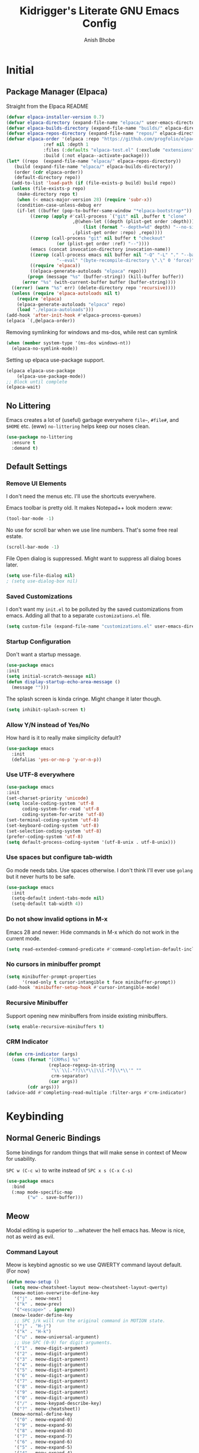 #+TITLE: Kidrigger's Literate GNU Emacs Config
#+AUTHOR: Anish Bhobe
#+EMAIL: anishbhobe@hotmail.com
#+STARTUP: show2levels
#+TOC: headlines 2

* Initial
** Package Manager (Elpaca)

Straight from the Elpaca README

#+BEGIN_SRC emacs-lisp
  (defvar elpaca-installer-version 0.7)
  (defvar elpaca-directory (expand-file-name "elpaca/" user-emacs-directory))
  (defvar elpaca-builds-directory (expand-file-name "builds/" elpaca-directory))
  (defvar elpaca-repos-directory (expand-file-name "repos/" elpaca-directory))
  (defvar elpaca-order '(elpaca :repo "https://github.com/progfolio/elpaca.git"
				:ref nil :depth 1
				:files (:defaults "elpaca-test.el" (:exclude "extensions"))
				:build (:not elpaca--activate-package)))
  (let* ((repo  (expand-file-name "elpaca/" elpaca-repos-directory))
	 (build (expand-file-name "elpaca/" elpaca-builds-directory))
	 (order (cdr elpaca-order))
	 (default-directory repo))
    (add-to-list 'load-path (if (file-exists-p build) build repo))
    (unless (file-exists-p repo)
      (make-directory repo t)
      (when (< emacs-major-version 28) (require 'subr-x))
      (condition-case-unless-debug err
	  (if-let ((buffer (pop-to-buffer-same-window "*elpaca-bootstrap*"))
		   ((zerop (apply #'call-process `("git" nil ,buffer t "clone"
						   ,@(when-let ((depth (plist-get order :depth)))
						       (list (format "--depth=%d" depth) "--no-single-branch"))
						   ,(plist-get order :repo) ,repo))))
		   ((zerop (call-process "git" nil buffer t "checkout"
					 (or (plist-get order :ref) "--"))))
		   (emacs (concat invocation-directory invocation-name))
		   ((zerop (call-process emacs nil buffer nil "-Q" "-L" "." "--batch"
					 "--eval" "(byte-recompile-directory \".\" 0 'force)")))
		   ((require 'elpaca))
		   ((elpaca-generate-autoloads "elpaca" repo)))
	      (progn (message "%s" (buffer-string)) (kill-buffer buffer))
	    (error "%s" (with-current-buffer buffer (buffer-string))))
	((error) (warn "%s" err) (delete-directory repo 'recursive))))
    (unless (require 'elpaca-autoloads nil t)
      (require 'elpaca)
      (elpaca-generate-autoloads "elpaca" repo)
      (load "./elpaca-autoloads")))
  (add-hook 'after-init-hook #'elpaca-process-queues)
  (elpaca `(,@elpaca-order))
#+END_SRC

Removing symlinking for windows and ms-dos, while rest can symlink

#+BEGIN_SRC emacs-lisp
  (when (member system-type '(ms-dos windows-nt))
    (elpaca-no-symlink-mode))
#+END_SRC

Setting up elpaca use-package support.

#+BEGIN_SRC emacs-lisp
  (elpaca elpaca-use-package
	  (elpaca-use-package-mode))
  ;; Block until complete
  (elpaca-wait)
#+END_SRC

** No Littering
Emacs creates a lot of (useful) garbage everywhere ~file~~, ~#file#~, and ~$HOME~ etc. (eww)
~no-littering~ helps keep our noses clean.

#+BEGIN_SRC emacs-lisp
  (use-package no-littering
    :ensure t
    :demand t)
#+END_SRC

** Default Settings
*** Remove UI Elements
I don't need the menus etc. I'll use the shortcuts everywhere.

Emacs toolbar is pretty old.
It makes Notepad++ look modern :eww:
#+BEGIN_SRC emacs-lisp
  (tool-bar-mode -1)
#+END_SRC

No use for scroll bar when we use line numbers.
That's some free real estate.
#+BEGIN_SRC emacs-lisp
  (scroll-bar-mode -1)
#+END_SRC

File Open dialog is suppressed. Might want to suppress all dialog boxes later.
#+BEGIN_SRC emacs-lisp
  (setq use-file-dialog nil)
  ; (setq use-dialog-box nil)
#+END_SRC

*** Saved Customizations
I don't want my ~init.el~ to be polluted by the saved customizations from emacs.
Adding all that to a separate ~customizations.el~ file.

#+BEGIN_SRC emacs-lisp
  (setq custom-file (expand-file-name "customizations.el" user-emacs-directory))
#+END_SRC

*** Startup Configuration
Don't want a startup message.
#+BEGIN_SRC emacs-lisp
  (use-package emacs
  :init
  (setq initial-scratch-message nil)
  (defun display-startup-echo-area-message ()
    (message "")))
#+END_SRC

The splash screen is kinda cringe. Might change it later though.
#+BEGIN_SRC emacs-lisp
  (setq inhibit-splash-screen t)
#+END_SRC

*** Allow Y/N instead of Yes/No
How hard is it to really make simplicity default?

#+BEGIN_SRC emacs-lisp
  (use-package emacs
    :init
    (defalias 'yes-or-no-p 'y-or-n-p))
#+END_SRC

*** Use UTF-8 everywhere

#+BEGIN_SRC emacs-lisp
  (use-package emacs
  :init
  (set-charset-priority 'unicode)
  (setq locale-coding-system 'utf-8
        coding-system-for-read 'utf-8
        coding-system-for-write 'utf-8)
  (set-terminal-coding-system 'utf-8)
  (set-keyboard-coding-system 'utf-8)
  (set-selection-coding-system 'utf-8)
  (prefer-coding-system 'utf-8)
  (setq default-process-coding-system '(utf-8-unix . utf-8-unix)))
#+END_SRC

*** Use spaces but configure tab-width
Go mode needs tabs. Use spaces otherwise.
I don't think I'll ever use ~golang~ but it never hurts to be safe.

#+BEGIN_SRC emacs-lisp
  (use-package emacs
    :init
    (setq-default indent-tabs-mode nil)
    (setq-default tab-width 4))
#+END_SRC

*** Do not show invalid options in M-x
Emacs 28 and newer: Hide commands in M-x which do not work in the current mode.

#+BEGIN_SRC emacs-lisp
  (setq read-extended-command-predicate #'command-completion-default-include-p)
#+END_SRC

*** No cursors in minibuffer prompt

#+BEGIN_SRC emacs-lisp
  (setq minibuffer-prompt-properties
        '(read-only t cursor-intangible t face minibuffer-prompt))
  (add-hook 'minibuffer-setup-hook #'cursor-intangible-mode)
  #+END_SRC

*** Recursive Minibuffer
Support opening new minibuffers from inside existing minibuffers.

#+BEGIN_SRC emacs-lisp
  (setq enable-recursive-minibuffers t)
#+END_SRC

*** CRM Indicator

#+BEGIN_SRC emacs-lisp
  (defun crm-indicator (args)
    (cons (format "[CRM%s] %s"
                  (replace-regexp-in-string
                   "\\`\\[.*?]\\*\\|\\[.*?]\\*\\'" ""
                   crm-separator)
                  (car args))
          (cdr args)))
  (advice-add #'completing-read-multiple :filter-args #'crm-indicator)
  #+END_SRC
* Keybinding
** Normal Generic Bindings
Some bindings for random things that will make sense in context of Meow for usability.

~SPC w (C-c w)~ to write instead of ~SPC x s (C-x C-s)~
#+BEGIN_SRC emacs-lisp
  (use-package emacs
    :bind
    (:map mode-specific-map
          ("w" . save-buffer)))
#+END_SRC
** Meow
Modal editing is superior to ...whatever the hell emacs has.
Meow is nice, not as weird as evil.
*** Command Layout
Meow is keybind agnostic so we use QWERTY command layout default. (For now)

#+BEGIN_SRC emacs-lisp
  (defun meow-setup ()
    (setq meow-cheatsheet-layout meow-cheatsheet-layout-qwerty)
    (meow-motion-overwrite-define-key
     '("j" . meow-next)
     '("k" . meow-prev)
     '("<escape>" . ignore))
    (meow-leader-define-key
     ;; SPC j/k will run the original command in MOTION state.
     '("j" . "H-j")
     '("k" . "H-k")
     '("u" . meow-universal-argument)
     ;; Use SPC (0-9) for digit arguments.
     '("1" . meow-digit-argument)
     '("2" . meow-digit-argument)
     '("3" . meow-digit-argument)
     '("4" . meow-digit-argument)
     '("5" . meow-digit-argument)
     '("6" . meow-digit-argument)
     '("7" . meow-digit-argument)
     '("8" . meow-digit-argument)
     '("9" . meow-digit-argument)
     '("0" . meow-digit-argument)
     '("/" . meow-keypad-describe-key)
     '("?" . meow-cheatsheet))
    (meow-normal-define-key
     '("0" . meow-expand-0)
     '("9" . meow-expand-9)
     '("8" . meow-expand-8)
     '("7" . meow-expand-7)
     '("6" . meow-expand-6)
     '("5" . meow-expand-5)
     '("4" . meow-expand-4)
     '("3" . meow-expand-3)
     '("2" . meow-expand-2)
     '("1" . meow-expand-1)
     '("-" . negative-argument)
     '(";" . meow-reverse)
     '("," . meow-inner-of-thing)
     '("." . meow-bounds-of-thing)
     '("[" . meow-beginning-of-thing)
     '("]" . meow-end-of-thing)
     '("a" . meow-append)
     '("A" . meow-open-below)
     '("b" . meow-back-word)
     '("B" . meow-back-symbol)
     '("c" . meow-change)
     '("d" . meow-delete)
     '("D" . meow-backward-delete)
     '("e" . meow-next-word)
     '("E" . meow-next-symbol)
     '("f" . meow-find)
     '("g" . meow-cancel-selection)
     '("G" . meow-grab)
     '("h" . meow-left)
     '("H" . meow-left-expand)
     '("i" . meow-insert)
     '("I" . meow-open-above)
     '("j" . meow-next)
     '("J" . meow-next-expand)
     '("k" . meow-prev)
     '("K" . meow-prev-expand)
     '("l" . meow-right)
     '("L" . meow-right-expand)
     '("m" . meow-join)
     '("n" . meow-search)
     '("o" . meow-block)
     '("O" . meow-to-block)
     '("p" . meow-yank)
     '("q" . meow-quit)
     '("Q" . meow-goto-line)
     '("r" . meow-replace)
     '("R" . meow-swap-grab)
     '("s" . meow-kill)
     '("t" . meow-till)
     '("u" . meow-undo)
     '("U" . meow-undo-in-selection)
     '("v" . meow-visit)
     '("w" . meow-mark-word)
     '("W" . meow-mark-symbol)
     '("x" . meow-line)
     '("X" . consult-goto-line)
     '("y" . meow-save)
     '("Y" . meow-sync-grab)
     '("z" . meow-pop-selection)
     '("/" . consult-line)
     '("?" . consult-ripgrep)
     '(":" . consult-goto-line)
     '("'" . repeat)
     '("<escape>" . ignore)))
#+END_SRC

*** Installation and Config

Actually install ~meow~ and set it up.
For the reasons of /correctness/, we must wait after, in order to ensure all the next packages bind correctly.

#+BEGIN_SRC emacs-lisp
  (use-package meow
    :ensure t
    :demand t
    :custom
    (meow-keypad-leader-dispatch "C-c")
    (meow-keypad-self-insert-undefined nil)
    :config
    (meow-setup)
    (meow-global-mode 1))

  (elpaca-wait)
#+END_SRC

* RICE
** Transparency
Lightly transparent stuff always looks cool, especially when you also have blur.

#+BEGIN_SRC emacs-lisp
  (set-frame-parameter nil 'alpha-background 70)
  (add-to-list 'default-frame-alist '(alpha-background . 70))
#+END_SRC

** Font config
Fonts are rather important to how things look
Then add ~unicode-fonts~ to fill up the rest.

#+BEGIN_SRC emacs-lisp
  (use-package unicode-fonts
    :ensure t
    :demand t 
    :config
    (unicode-fonts-setup))
#+END_SRC

First, set these up.
#+BEGIN_SRC emacs-lisp
  (set-face-attribute 'default nil :family "FiraCode Nerd Font")
  (set-face-attribute 'italic nil :family "JetBrainsMono NF" :slant 'italic :underline nil)
  (set-face-attribute 'mode-line nil :family "FiraCode Nerd Font" :weight 'bold)
  (set-face-attribute 'variable-pitch nil :family "FiraCode Nerd Font")
#+END_SRC

Ain't beauty delicious? Don't we want pretty things?
Some want pearls, some want cars, me, I want /ligatures/.

*NOTE:* Only for _FiraCode Nerd Font_.

#+BEGIN_SRC emacs-lisp
  (use-package ligature
    :ensure t
    :config
    ;; All modes
    (ligature-set-ligatures 't '("www" "->" "=>" "!="))
    ;; Programming only
    (ligature-set-ligatures 'prog-mode
                            '(;; == === ==== => =| =>>=>=|=>==>> ==< =/=//=// =~
                              ;; =:= =!=
                              ("=" (rx (+ (or ">" "<" "|" "/" "~" ":" "!" "="))))
                              ;; ;; ;;;
                              (";" (rx (+ ";")))
                              ;; && &&&
                              ("&" (rx (+ "&")))
                              ;; !! !!! !. !: !!. != !== !~
                              ("!" (rx (+ (or "=" "!" "\." ":" "~"))))
                              ;; ?? ??? ?:  ?=  ?.
                              ("?" (rx (or ":" "=" "\." (+ "?"))))
                              ;; %% %%%
                              ("%" (rx (+ "%")))
                              ;; |> ||> |||> ||||> |] |} || ||| |-> ||-||
                              ;; |->>-||-<<-| |- |== ||=||
                              ;; |==>>==<<==<=>==//==/=!==:===>
                              ("|" (rx (+ (or ">" "<" "|" "/" ":" "!" "}" "\]"
                                              "-" "=" ))))
                              ;; \\ \\\ \/
                              ("\\" (rx (or "/" (+ "\\"))))
                              ;; ++ +++ ++++ +>
                              ("+" (rx (or ">" (+ "+"))))
                              ;; :: ::: :::: :> :< := :// ::=
                              (":" (rx (or ">" "<" "=" "//" ":=" (+ ":"))))
                              ;; // /// //// /\ /* /> /===:===!=//===>>==>==/
                              ("/" (rx (+ (or ">"  "<" "|" "/" "\\" "\*" ":" "!"
                                              "="))))
                              ;; .. ... .... .= .- .? ..= ..<
                              ("\." (rx (or "=" "-" "\?" "\.=" "\.<" (+ "\."))))
                              ;; -- --- ---- -~ -> ->> -| -|->-->>->--<<-|
                              ("-" (rx (+ (or ">" "<" "|" "~" "-"))))
                              ;; *> */ *)  ** *** ****
                              ("*" (rx (or ">" "/" ")" (+ "*"))))
                              ;; www wwww
                              ("w" (rx (+ "w")))
                              ;; <> <!-- <|> <: <~ <~> <~~ <+ <* <$ </  <+> <*>
                              ;; <$> </> <|  <||  <||| <|||| <- <-| <-<<-|-> <->>
                              ;; <<-> <= <=> <<==<<==>=|=>==/==//=!==:=>
                              ;; << <<< <<<<
                              ("<" (rx (+ (or "\+" "\*" "\$" "<" ">" ":" "~"  "!"
                                              "-"  "/" "|" "="))))
                              ;; >: >- >>- >--|-> >>-|-> >= >== >>== >=|=:=>>
                              ;; >> >>> >>>>
                              (">" (rx (+ (or ">" "<" "|" "/" ":" "=" "-"))))
                              ;; #: #= #! #( #? #[ #{ #_ #_( ## ### #####
                              ("#" (rx (or ":" "=" "!" "(" "\?" "\[" "{" "_(" "_"
                                           (+ "#"))))
                              ;; ~~ ~~~ ~=  ~-  ~@ ~> ~~>
                              ("~" (rx (or ">" "=" "-" "@" "~>" (+ "~"))))
                              ;; __ ___ ____ _|_ __|____|_
                              ("_" (rx (+ (or "_" "|"))))
                              ;; Fira code: 0xFF 0x12
                              ("0" (rx (and "x" (+ (in "A-F" "a-f" "0-9")))))
                              ;; Fira code:
                              "Fl"  "Tl"  "fi"  "fj"  "fl"  "ft"
                              ;; The few not covered by the regexps.
                              "{|"  "[|"  "]#"  "(*"  "}#"  "$>"  "^="))
    (global-ligature-mode t))
#+END_SRC

*** Font/Ligature Test
Regular
/Italic/
*Bold*
_Underline_
~code~
+StrikeThrough+
=verbatim=
:keyword:
Ligature != -> =>

** Theme (Catpuccin)

I'm using ~meow~ for keybinds. It will be *wrong* to use anything but ~catpuccin~ for the theme.
~catpuccin~ looks nice too, so that shall be the main for now.

#+BEGIN_SRC emacs-lisp
  (use-package catppuccin-theme
    :ensure t
    :demand t
    :config
    (load-theme 'catppuccin :no-confirm))
#+END_SRC

** Modeline (Mood-line)
Using ~mood-line~ because it looks pretty. Testing
*** Modal Notations

Make each of the modal states show up as color bold 3-letter text
#+BEGIN_SRC emacs-lisp
  (setq mood-line-segment-modal-meow-state-alist
        '((normal . ("NOR" . font-lock-variable-name-face))
          (insert . ("INS" . font-lock-string-face))
          (keypad . ("KEY" . font-lock-keyword-face))
          (beacon . ("BCN" . font-lock-type-face))
          (motion . ("MOT" . font-lock-constant-face))))
#+END_SRC

*** Install Config

Install Mood Line and configure the format etc.
#+BEGIN_SRC emacs-lisp
  (use-package mood-line
    :ensure t
    :demand t
    :config
    (mood-line-mode)
    (set-face-attribute 'mode-line nil :family "JetBrainsMono Nerd Font Mono" :weight 'bold)
    :custom
    (mood-line-glyph-alist mood-line-glyphs-fira-code)
    (mood-line-format
     (mood-line-defformat
      :left
      ("  " (mood-line-segment-modal) " "
       (or (mood-line-segment-buffer-status)
           (mood-line-segment-client)
           " ")
       " "
       (and (mood-line-segment-project) "/") (mood-line-segment-buffer-name)
       "  "
       (mood-line-segment-anzu)
       "  "
       (mood-line-segment-multiple-cursors)
       "  "
       (mood-line-segment-cursor-position)
       ""
       #(" " 0 1
         (face mood-line-unimportant))
       (mood-line-segment-region)
       " "
       (mood-line-segment-scroll))
      :right
      ((mood-line-segment-indentation)
       "  "
       (mood-line-segment-eol)
       "  "
       (mood-line-segment-encoding)
       "  "
       (mood-line-segment-vc)
       "  "
       (mood-line-segment-major-mode)
       "  "
       (mood-line-segment-misc-info)
       "  "
       (when (mood-line-segment-checker) " | ")
       (mood-line-segment-checker)
       "  "
       (mood-line-segment-process)))))
#+END_SRC

* General Emacs Task Packages
** Project.el
Using updated ~project.el~ instead of the built-in one.
But will use customized roots instead of the ~vc~ based ones.

Based on [[https://andreyor.st/posts/2022-07-16-project-el-enhancements/][this blog]] about enhancements.

These are the list of files to look out for as ~root~

#+BEGIN_SRC emacs-lisp
  (defcustom project-root-markers
    '("Cargo.toml" ; Rust
      "SConstruct" ; C/C++
      "project.clj"; Clojure
      ".git" )     ; Else
    "Files or directories that indicate the root of a project."
    :type '(repeat string)
    :group 'project)
#+END_SRC

Predicate for finding project root.

#+BEGIN_SRC emacs-lisp
  (defun project-root-p (path)
    "Check if the current PATH has any of the project root markers."
    (catch 'found
      (dolist (marker project-root-markers)
        (when (file-exists-p (concat path marker))
          (throw 'found marker)))))
#+END_SRC

Function that finds project root.
NOTE: ~locate-dominating-file~ can find a file or predicate in the path upwards.

#+BEGIN_SRC emacs-lisp
  (defun project-find-root (path)
    "Search up the PATH for `project-root-markers'."
    (when-let ((root (locate-dominating-file path #'project-root-p)))
      (cons 'transient (expand-file-name root))))
#+END_SRC

Finally, update ~project.el~ and configure bindings.
~project-prefix-map~ somehow doesn't let me bind correctly as a keymap. /lame/

#+BEGIN_SRC emacs-lisp
  (use-package project
    :ensure t
    :bind
    (("C-c p p" . project-switch-project)
     ("C-c p f" . project-find-file)
     ("C-c p b" . consult-project-buffer)
     ("C-c p d" . project-dired))
    :config
    (add-to-list 'project-find-functions #'project-find-root))
#+END_SRC

** Source Control (Magit)
Well, I use Magit. It just works!

But first, I need to upgrade ~transient~ in case the old one gives a BT.

#+BEGIN_SRC emacs-lisp
  (use-package transient
    :ensure t
    :demand t)
#+END_SRC

#+BEGIN_SRC emacs-lisp
  (use-package magit
    :ensure t
    :bind
    (("C-M-g" . magit-status))
    :config
    (define-key magit-mode-map "!" 'magit-dispatch))
#+END_SRC

** Completion
*** In-place Completion (Corfu)
~corfu~ is COmpletion in Region FUnction.
This provides in-buffer completion.

~TAB~ only completion is better since sometimes I need ~RET~ despite not wanting a completion.

#+BEGIN_SRC emacs-lisp
  (use-package corfu
    :ensure t
    :init
    (global-corfu-mode)
    :custom
    (corfu-auto t)
    (corfu-preselect 'directory)
    (confu-quit-no-match 'separator)
    :bind
    (:map corfu-map
          ("RET" . nil)))
#+END_SRC

We will also need to redo the autocomplete with the ~TAB~.
Indentation and autocomplate both use ~TAB~ key. We don't want to do ~ALT TAB~ for that.

#+BEGIN_SRC emacs-lisp
  (use-package emacs
    :init
    (setq tab-always-indent 'complete))
#+END_SRC

*** Interactive Completion (Vertico)
Using vertico to provide eager completion for the minibuffer options.
Without vertico, I need to input, press TAB, hope it is right and then rinse and repeat.
Vertico just provides interactive feedback. Also, frequency based completion.

First, install vertico, and it should be always on.
#+BEGIN_SRC emacs-lisp
  (use-package vertico
    :ensure t
    :demand t
    :init
    (vertico-mode))
#+END_SRC

Vertico will also need ~savehist~ to keep the history between sessions.

#+BEGIN_SRC emacs-lisp
  (use-package savehist
    :init
    (savehist-mode))
#+END_SRC

*** Option Information (Marginalia)
Vertico lacks the information of what each command does. I'm a ~noob~ so I need to know what each option does :P
So marginalia provides that bit of documentation.
This pairs with [[*Interactive Completion (Vertico)][Vertico]]

#+BEGIN_SRC emacs-lisp
  (use-package marginalia
    :ensure t
    :init
    (marginalia-mode))
#+END_SRC

*** Preview (Consult)
It's better to see before you do something.
Secondly, it's better to have my buffers and bookmarks etc be opened from the same panel since I can't even remeber where I put my beers.

*TODO(Bob):* Can add more bindings to consult commands. e.g. ~consult-line~, ~meow-visit~

~consult-line~ -> "/"
~consult-ripgrep~ -> "?"
~consult-goto-line~ -> "X" and ":"

#+BEGIN_SRC emacs-lisp
  (use-package consult
    :ensure t
    :bind
    (("C-c b" . consult-buffer)
     ("C-x C-b" . consult-buffer)))
#+END_SRC

*** Orderless searching (Orderless)
Currently things try matching from the start, in-order.
~orderless~ matches on a word-by-word basis.
i.e.
#+BEGIN_EXAMPLE
insta carg
#+END_EXAMPLE

can match with

#+BEGIN_EXAMPLE
cargo install
#+END_EXAMPLE

#+BEGIN_SRC emacs-lisp
  (use-package orderless
    :ensure t
    :custom
    (completion-styles '(orderless basic))
    (completion-category-overrides '((file (styles basic partial-completion)))))
#+END_SRC

** Checking
*** Syntax Checking (Flycheck)
Inline and hover responses to errors in my code.
Obviously I'd hate to see any but truth is difficult to swallow.

Also, configuring the binding for the ~eglot~ code action that will inevitably follow.

#+BEGIN_SRC emacs-lisp
    (use-package flycheck
      :ensure t
      :bind
      (("C-c e e" . consult-flycheck)
       ("C-c e a" . eglot-code-actions))
      :init
      (global-flycheck-mode))
#+END_SRC

I'm using ~consult~ so ofc, I need to integrate ~flycheck~ in it.

#+BEGIN_SRC emacs-lisp
  (use-package consult-flycheck
    :ensure t)
#+END_SRC

* Use-specific configs
** Org Mode

Org mode is a gem to write all kinds of markup. Including this file XD
*** Org Settings
Basic settings that use some of the ligatures and glyphs from the nerdfonts.
This will look nice.
#+BEGIN_SRC emacs-lisp
  (setq
   ;; Edit settings
   org-auto-align-tags nil
   org-tags-column 0
   org-catch-invisible-edits 'show-and-error
   org-special-ctrl-a/e t
   org-insert-heading-respect-content t

   ;; Org styling, hide markup etc.
   org-hide-emphasis-markers t
   org-pretty-entities t
   org-ellipsis "…"

   org-agenda-tags-column 0
   org-agenda-block-separator ?─
   org-agenda-time-grid
   '((daily today require-timed)
     (800 1000 1200 1400 1600 1800 2000)
     " ┄┄┄┄┄ " "┄┄┄┄┄┄┄┄┄┄┄┄┄┄┄")
   org-agenda-current-time-string
   "◀── now ─────────────────────────────────────────────────")

#+END_SRC

*** Org Modern
Make org belong to the current era.

*Note:* ~org-modern~ indentation is a bit broken for the source blocks. Thus, a simple solution:
#+BEGIN_SRC emacs-lisp
  (use-package org-modern-indent
    :ensure (org-modern-indent :type git :host github :repo "jdtsmith/org-modern-indent")
    :config
    (add-hook 'org-mode-hook #'org-modern-indent-mode 90)
    (setq org-startup-indented t))
#+END_SRC

Finally, ~org-modern~ to actually add all the prettyfication
#+BEGIN_SRC emacs-lisp
  (use-package org-modern
    :ensure t
    :hook
    '((org-mode . org-modern-mode)
      (org-agenda-finalize . org-modern-agenda))
    :custom
    (org-modern-hide-starts nil)
    (org-modern-table nil)
    (org-modern-list
     '((?* . "•")
       (?+ . "‣")))
    (set-face-attribute 'org-modern-symbol nil :family "JetBrainsMono Nerd Font"))
#+END_SRC

** Org Roam

While ~org-roam~ does heavily use ~org-mode~, it deserves its own category since the featureset is that much special.

#+BEGIN_SRC emacs-lisp
  (use-package org-roam
    :ensure t
    :custom
    (org-roam-directory (file-truename "~/Documents/org"))
    (org-roam-database-connector 'sqlite-builtin)
    (org-roam-capture-templates
        '(("m" "main" plain
           "%?"
           :if-new (file+head "main/${slug}.org"
                              "#+title: ${title}\n")
           :immediate-finish t
           :unnarrowed t)))     
    (org-roam-node-display-template
     (concat "${type:15} ${title:*} " (propertize "${tags:10}" 'face 'org-tag)))
    :init
    (org-roam-db-autosync-mode)
    :config
    (cl-defmethod org-roam-node-type ((node org-roam-node))
      "Return the TYPE of NODE."
      (condition-case nil
          (file-name-nondirectory
           (directory-file-name
            (file-name-directory
             (file-relative-name (org-roam-node-file node) org-roam-directory))))
        (error ""))))
#+END_SRC

** Rust

So, ~rust~ is one of my favorite languages, so obviously, it has to be installed.
There are two options, ~rust-mode~ and ~rustic-mode~.

Since I've decided to use ~eglot~, ~rust-mode~ is preferred (and plays nice.)
Perhaps if it causes me pain, I'll switch it later.

#+BEGIN_SRC emacs-lisp
  (use-package rust-mode
    :ensure t
    ;; :custom
    ;; (rust-mode-treesitter-derive t)
    :hook
    (rust-mode . (lambda ()
                   (setq flycheck-checker 'rust-clippy)
                   (eglot-ensure)
                   (setq indent-tabs-mode nil))))
#+END_SRC

Next, I need ~cargo-mode~ so that I can just build and execute from inside emacs.
Really, who wants to leave emacs?

Somehow, ~cargo-mode~ doesn't contain ~cargo run~. Ofcourse, I want it. So I want to add a custom keymap.
Luckily, ~rust-mode~ already contains a good way to run. Will just add that function to the keymap.
#+BEGIN_SRC emacs-lisp
  (defcustom cargo-mode-command-run "run"
    "Subcommand used by `cargo-mode-run'."
    :type 'string
    :group 'cargo-mode)

  (defun cargo-mode-run (&optional prefix)
    "Run the `cargo run` command.
    If PREFIX is non-nil, prompt for additional params."
      (interactive "P")
      (let ((project-root (cargo-mode--project-directory)))
        (cargo-mode--start "execute" cargo-mode-command-run project-root prefix)))
#+END_SRC

Finally, I actually can configure this package, with additional ~define-key~ to add ~cargo run~ into the keymap.
Need to custom bind ~cargo-mode-command-map~ to ~C-c a~ because meow doesn't seem to pick it up
(It's bound directly instead of to the ~mode-specific-map~

#+BEGIN_SRC emacs-lisp
  (use-package cargo-mode
    :ensure t
    :hook
    (rust-mode . cargo-minor-mode)
    :bind (:map cargo-mode-map
           ("C-c a" . cargo-mode-command-map)
           :map cargo-mode-command-map
           ("r" . cargo-mode-run))
    :custom
    (cargo-mode-use-comint nil)
    (rust-format-on-save t)
    (compilation-scroll-output t))
#+END_SRC

** Nix
Since I've started to realize how well a reliable system like NixOS can handle my stuff, the ~nix~ language definitely needs support.

First, Install the beautiful ~nix-mode~ package.
I won't be using ~nix~ outside ~NixOS~.
So, I have no need to install ~nil~ and ~nix-mode~ on those.

#+BEGIN_SRC emacs-lisp
  (use-package nix-mode
    :ensure t
    :if (executable-find "nil")
    :after eglot
    :hook
    (nix-mode . eglot-ensure)
    :config
    (add-to-list 'eglot-server-programs '(nix-mode . ("nil"))))
#+END_SRC

** TODO Common Lisp (CLISP)

I have quite fallen into love with this language. Really, this is the absolute definition of [[https://tenor.com/view/spy-x-family-elegant-elegance-gif-3561089886890940443][Elegant!]]

With the REPL and everything, it is best to use ~sly~ with ~roswell~ as the underlying setup.
Specifically, I'll be using ~sbcl~, but under ~roswell~ since that allows me to install and use other ~common-lisp~ implementations.

But I hardly ever manage to do these uniformly, so I'll create a set of fallbacks.

#+BEGIN_SRC emacs-lisp
  (setq kr-clisp-impl
        (or (let ((ros-path (executable-find "ros")))
              (when ros-path
                (format "%s dynamic-space-size=2048 -Q run" ros-path)))
            (executable-find "sbcl")))
#+END_SRC

Configure ~sly~ if we do have a ~common-lisp~ implementation. Also, the ~sly~ REPL should open when in the mode.

#+BEGIN_SRC emacs-lisp
  (use-package sly
    :ensure t
    :if kr-clisp-impl
    :hook
    (sly-mode . (lambda ()
                  (unless (sly-connected-p)
                    (save-excursion (sly)))))
    :custom
    (inferior-lisp-program kr-clisp-impl))
#+END_SRC
